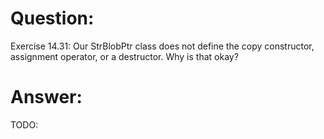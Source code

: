* Question:
Exercise 14.31: Our StrBlobPtr class does not define the copy
constructor, assignment operator, or a destructor. Why is that okay?

* Answer:
TODO:
